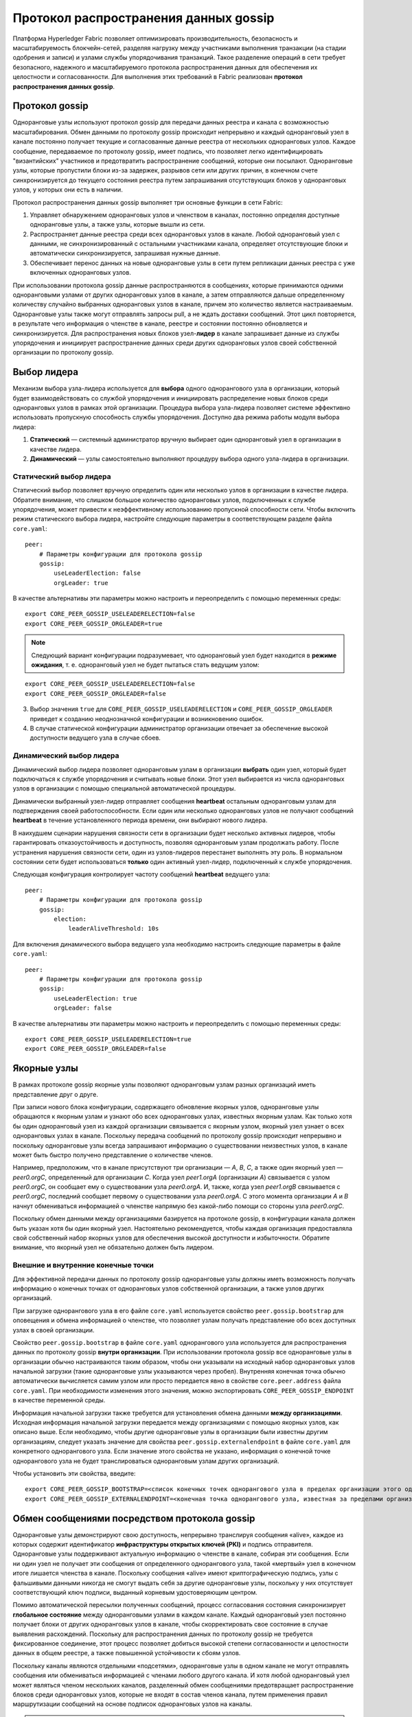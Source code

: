 Протокол распространения данных gossip
======================================

Платформа Hyperledger Fabric позволяет оптимизировать производительность, безопасность и масштабируемость блокчейн-сетей,
разделяя нагрузку между участниками выполнения транзакции (на стадии одобрения и записи) и узлами службы упорядочивания транзакций.
Такое разделение операций в сети требует безопасного, надежного и масштабируемого протокола распространения данных
для обеспечения их целостности и согласованности. Для выполнения этих требований в Fabric реализован **протокол распространения данных gossip**.

Протокол gossip
---------------

Одноранговые узлы используют протокол gossip для передачи данных реестра и канала с возможностью масштабирования.
Обмен данными по протоколу gossip происходит непрерывно и каждый одноранговый узел в канале постоянно получает текущие и
согласованные данные реестра от нескольких одноранговых узлов. Каждое сообщение, передаваемое по протоколу gossip, имеет подпись,
что позволяет легко идентифицировать "византийских" участников и предотвратить распространение сообщений, которые они посылают.
Одноранговые узлы, которые пропустили блоки из-за задержек, разрывов сети или других причин,
в конечном счете синхронизируется до текущего состояния реестра путем запрашивания отсутствующих блоков у одноранговых узлов, у которых они есть в наличии.

Протокол распространения данных gossip выполняет три основные функции в сети Fabric:

1. Управляет обнаружением одноранговых узлов и членством в каналах, постоянно определяя доступные одноранговые узлы, а также узлы, которые вышли из сети.
2. Распространяет данные реестра среди всех одноранговых узлов в канале. Любой одноранговый узел с данными, не синхронизированный с остальными участниками канала, определяет отсутствующие блоки и автоматически синхронизируется, запрашивая нужные данные.
3. Обеспечивает перенос данных на новые одноранговые узлы в сети путем репликации данных реестра с уже включенных одноранговых узлов.

При использовании протокола gossip данные распространяются в сообщениях, которые принимаются одними одноранговыми узлами
от других одноранговых узлов в канале, а затем отправляются дальше определенному количеству случайно выбранных
одноранговых узлов в канале, причем это количество является настраиваемым. Одноранговые узлы также могут отправлять запросы pull,
а не ждать доставки сообщений. Этот цикл повторяется, в результате чего информация о членстве в канале, реестре и состоянии
постоянно обновляется и синхронизируется. Для распространения новых блоков узел-**лидер** в канале запрашивает данные
из службы упорядочения и инициирует распространение данных среди других одноранговых узлов своей собственной организации по протоколу gossip.

Выбор лидера
------------

Механизм выбора узла-лидера используется для **выбора** одного однорангового узла в организации,
который будет взаимодействовать со службой упорядочения и инициировать распределение новых блоков
среди одноранговых узлов в рамках этой организации. Процедура выбора узла-лидера позволяет системе
эффективно использовать пропускную способность службы упорядочения. Доступно два режима работы модуля выбора лидера:

1. **Статический** — системный администратор вручную выбирает один одноранговый узел в организации в качестве лидера.
2. **Динамический** — узлы самостоятельно выполняют процедуру выбора одного узла-лидера в организации.

Статический выбор лидера
~~~~~~~~~~~~~~~~~~~~~~~~

Статический выбор позволяет вручную определить один или несколько узлов в организации в качестве лидера.
Обратите внимание, что слишком большое количество одноранговых узлов, подключенных к службе упорядочения,
может привести к неэффективному использованию пропускной способности сети. Чтобы включить режим
статического выбора лидера, настройте следующие параметры в соответствующем разделе файла ``core.yaml``:

::

    peer:
        # Параметры конфигурации для протокола gossip
        gossip:
            useLeaderElection: false
            orgLeader: true

В качестве альтернативы эти параметры можно настроить и переопределить с помощью переменных среды:

::

    export CORE_PEER_GOSSIP_USELEADERELECTION=false
    export CORE_PEER_GOSSIP_ORGLEADER=true


.. note:: Следующий вариант конфигурации подразумевает, что одноранговый узел будет находится в **режиме ожидания**, т. е.
          одноранговый узел не будет пытаться стать ведущим узлом:

::

    export CORE_PEER_GOSSIP_USELEADERELECTION=false
    export CORE_PEER_GOSSIP_ORGLEADER=false

3. Выбор значения ``true`` для ``CORE_PEER_GOSSIP_USELEADERELECTION`` и ``CORE_PEER_GOSSIP_ORGLEADER`` приведет к созданию неоднозначной конфигурации и возникновению ошибок.
4. В случае статической конфигурации администратор организации отвечает за обеспечение высокой доступности ведущего узла в случае сбоев.

Динамический выбор лидера
~~~~~~~~~~~~~~~~~~~~~~~~~

Динамический выбор лидера позволяет одноранговым узлам в организации **выбрать** один узел, который будет подключаться к службе упорядочения и считывать новые блоки.
Этот узел выбирается из числа одноранговых узлов в организации с помощью специальной автоматической процедуры.

Динамически выбранный узел-лидер отправляет сообщения **heartbeat** остальным одноранговым узлам для подтверждения своей работоспособности.
Если один или несколько одноранговых узлов не получают сообщений **heartbeat** в течение установленного периода времени, они выбирают нового лидера.

В наихудшем сценарии нарушения связности сети в организации будет несколько активных лидеров, чтобы гарантировать отказоустойчивость и доступность,
позволяя одноранговым узлам продолжать работу. После устранения нарушения связности сети, один из узлов-лидеров перестанет выполнять эту роль.
В нормальном состоянии сети будет использоваться **только** один активный узел-лидер, подключенный к службе упорядочения.

Следующая конфигурация контролирует частоту сообщений **heartbeat** ведущего узла:

::

    peer:
        # Параметры конфигурации для протокола gossip
        gossip:
            election:
                leaderAliveThreshold: 10s

Для включения динамического выбора ведущего узла необходимо настроить следующие параметры в файле ``core.yaml``:

::

    peer:
        # Параметры конфигурации для протокола gossip
        gossip:
            useLeaderElection: true
            orgLeader: false

В качестве альтернативы эти параметры можно настроить и переопределить с помощью переменных среды:

::

    export CORE_PEER_GOSSIP_USELEADERELECTION=true
    export CORE_PEER_GOSSIP_ORGLEADER=false

Якорные узлы
------------

В рамках протоколе gossip якорные узлы позволяют одноранговым узлам разных организаций иметь представление друг о друге.

При записи нового блока конфигурации, содержащего обновление якорных узлов, одноранговые узлы обращаются к якорным узлам
и узнают обо всех одноранговых узлах, известных якорным узлам. Как только хотя бы один одноранговый узел
из каждой организации связывается с якорным узлом, якорный узел узнает о всех одноранговых узлах в канале.
Поскольку передача сообщений по протоколу gossip происходит непрерывно и поскольку одноранговые узлы всегда
запрашивают информацию о существовании неизвестных узлов, в канале может быть быстро получено представление о количестве членов.

Например, предположим, что в канале присутствуют три организации — `A`, `B`, `C`, а также один якорный узел — `peer0.orgC`,
определенный для организации `C`. Когда узел `peer1.orgA` (организации `A`) связывается с узлом `peer0.orgC`, он сообщает ему
о существовании узла `peer0.orgA`. И, также, когда узел `peer1.orgB` связывается с `peer0.orgC`, последний сообщает первому
о существовании узла `peer0.orgA`. С этого момента организации `A` и `B` начнут обмениваться информацией о членстве напрямую
без какой-либо помощи со стороны узла `peer0.orgC`.

Поскольку обмен данными между организациями базируется на протоколе gossip, в конфигурации канала должен быть указан хотя бы один якорный узел.
Настоятельно рекомендуется, чтобы каждая организация предоставляла свой собственный набор якорных узлов для обеспечения высокой доступности и избыточности.
Обратите внимание, что якорный узел не обязательно должен быть лидером.

Внешние и внутренние конечные точки
~~~~~~~~~~~~~~~~~~~~~~~~~~~~~~~~~~~

Для эффективной передачи данных по протоколу gossip одноранговые узлы должны иметь возможность получать информацию
о конечных точках от одноранговых узлов собственной организации, а также узлов других организаций.

При загрузке однорангового узла в его файле ``core.yaml`` используется свойство ``peer.gossip.bootstrap``
для оповещения и обмена информацией о членстве, что позволяет узлам получать представление обо всех доступных узлах в своей организации.

Свойство ``peer.gossip.bootstrap`` в файле ``core.yaml`` однорангового узла используется для распространения данных
по протоколу gossip **внутри организации**. При использовании протокола gossip все одноранговые узлы в организации
обычно настраиваются таким образом, чтобы они указывали на исходный набор одноранговых узлов начальной загрузки
(такие одноранговые узлы указываются через пробел). Внутренняя конечная точка обычно автоматически вычисляется
самим узлом или просто передается явно в свойстве ``core.peer.address`` файла ``core.yaml``.
При необходимости изменения этого значения, можно экспортировать ``CORE_PEER_GOSSIP_ENDPOINT`` в качестве переменной среды.

Информация начальной загрузки также требуется для установления обмена данными **между организациями**.
Исходная информация начальной загрузки передается между организациями с помощью якорных узлов, как описано выше.
Если необходимо, чтобы другие одноранговые узлы в организации были известны другим организациям,
следует указать значение для свойства ``peer.gossip.externalendpoint`` в файле ``core.yaml`` для конкретного однорангового узла.
Если значение этого свойства не указано, информация о конечной точке однорангового узла не будет транслироваться одноранговым узлам других организаций.

Чтобы установить эти свойства, введите:

::

    export CORE_PEER_GOSSIP_BOOTSTRAP=<список конечных точек однорангового узла в пределах организации этого однорангового узла>
    export CORE_PEER_GOSSIP_EXTERNALENDPOINT=<конечная точка однорангового узла, известная за пределами организации>

Обмен сообщениями посредством протокола gossip
----------------------------------------------

Одноранговые узлы демонстрируют свою доступность, непрерывно транслируя сообщения «alive», каждое из которых содержит
идентификатор **инфраструктуры открытых ключей (PKI)** и подпись отправителя. Одноранговые узлы поддерживают актуальную информацию о членстве в канале,
собирая эти сообщения. Если ни один узел не получает эти сообщения от определенного однорангового узла, такой «мертвый» узел в конечном итоге лишается членства в канале.
Поскольку сообщения «alive» имеют криптографическую подпись, узлы с фальшивыми данными никогда не смогут выдать себя за другие одноранговые узлы,
поскольку у них отсутствует соответствующий ключ подписи, выданный корневым удостоверяющим центром.

Помимо автоматической пересылки полученных сообщений, процесс согласования состояния синхронизирует **глобальное состояние** между одноранговыми узлами в каждом канале.
Каждый одноранговый узел постоянно получает блоки от других одноранговых узлов в канале, чтобы скорректировать свое состояние в случае выявления расхождений.
Поскольку для распространения данных по протоколу gossip не требуется фиксированное соединение, этот процесс позволяет добиться высокой степени согласованности
и целостности данных в общем реестре, а также повышенной устойчивости к сбоям узлов.

Поскольку каналы являются отдельными «подсетями», одноранговые узлы в одном канале не могут отправлять сообщения или обмениваться информацией с членами любого другого канала.
И хотя любой одноранговый узел может являться членом нескольких каналов, разделенный обмен сообщениями предотвращает распространение блоков среди одноранговых узлов,
которые не входят в состав членов канала, путем применения правил маршрутизации сообщений на основе подписок одноранговых узлов на каналы.

.. note:: 1. Безопасность двухточечных обменов сообщениями обеспечивается TLS-шифрованием на уровне одноранговым узлов и не требует подписи.
          Одноранговые узлы аутентифицируются с помощью своих сертификатов, которые выдаются удостоверяющим центром.
          TLS-сертификаты также используются, однако на уровне протокола gossip аутентификация производится с помощью сертификатов одноранговых узлов.
          Блоки реестра подписываются службой упорядочения и затем доставляются узлам-лидерам в канале.

          2. Аутентификация одноранговых узлов контролируется провайдером службы членства.
          При подключении однорангового узла к каналу в первый раз сессия TLS привязывается к идентификатору членства.
          По сути, это аутентифицирует подключающихся одноранговых узлов с соблюдением членства в сети и канале.
